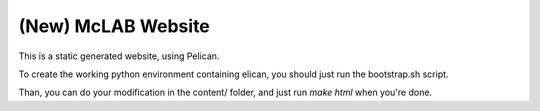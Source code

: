 (New) McLAB Website
###################

This is a static generated website, using Pelican.

To create the working python environment containing
elican, you should just run the bootstrap.sh script.

Than, you can do your modification in the content/ folder,
and just run `make html` when you're done.
